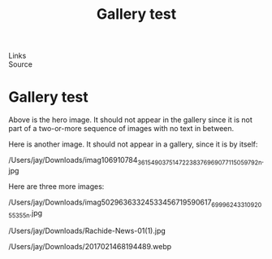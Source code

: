 :PROPERTIES:
:ID:       20250828T190440.227033
:END:
#+TITLE: Gallery test 
#+FILETAGS: :document:
- Links ::
- Source ::

#+SLUG: gallery-test
#+DESTINATION_FOLDER: jaydocs

#+PUBLISH_DATE: [2025-08-28 Thu 19:05]
#+EXCERPT: a test of putting images in a folder!

* Gallery test 
Above is the hero image. It should not appear in the gallery since it is not part of a two-or-more sequence of images with no text in between.

[[/Users/jay/Library/CloudStorage/Dropbox/github/astro-monorepo/apps/jaydocs/src/assets/images/posts/masimo-dutti.webp]]

Here is another image. It should not appear in a gallery, since it is by itself:

/Users/jay/Downloads/imag106910784_3615490375147223_8376969077115059792n.jpg 

Here are three more images:


#+BEGIN_GALLERY 
/Users/jay/Downloads/imag50296363324533456719590617_6999624331092055355n.jpg 

/Users/jay/Downloads/Rachide-News-01(1).jpg 

/Users/jay/Downloads/2017021468194489.webp 
#+END_GALLERY 
